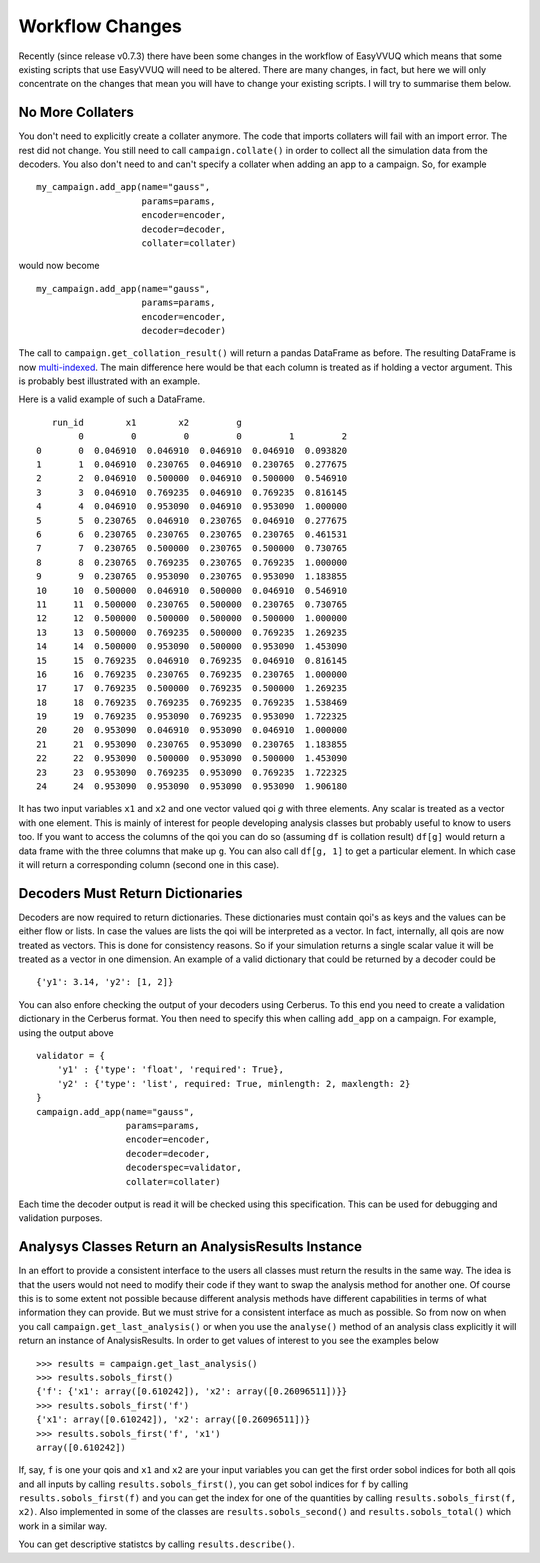 .. _workflow_changes:

Workflow Changes
================

Recently (since release v0.7.3) there have been some changes in the workflow of EasyVVUQ 
which means that some existing scripts that use EasyVVUQ will need to be altered. There are 
many changes, in fact, but here we will only concentrate on the changes that mean you will 
have to change your existing scripts. I will try to summarise them below.

No More Collaters
-----------------

You don't need to explicitly create a collater anymore. The code that imports collaters will
fail with an import error. The rest did not change. You still need to call ``campaign.collate()``
in order to collect all the simulation data from the decoders. You also don't need to and can't
specify a collater when adding an app to a campaign. So, for example ::
    my_campaign.add_app(name="gauss",
                        params=params,
                        encoder=encoder,
                        decoder=decoder,
                        collater=collater)



would now become 
::
    my_campaign.add_app(name="gauss",
                        params=params,
                        encoder=encoder,
                        decoder=decoder)
                        
The call to ``campaign.get_collation_result()`` will return a pandas DataFrame as before. The resulting
DataFrame is now `multi-indexed <https://pandas.pydata.org/pandas-docs/stable/user_guide/advanced.html>`_. 
The main difference here would be that each column is treated as if holding a vector argument. This is
probably best illustrated with an example.

Here is a valid example of such a DataFrame. ::

       run_id        x1        x2         g                    
            0         0         0         0         1         2
    0       0  0.046910  0.046910  0.046910  0.046910  0.093820
    1       1  0.046910  0.230765  0.046910  0.230765  0.277675
    2       2  0.046910  0.500000  0.046910  0.500000  0.546910
    3       3  0.046910  0.769235  0.046910  0.769235  0.816145
    4       4  0.046910  0.953090  0.046910  0.953090  1.000000
    5       5  0.230765  0.046910  0.230765  0.046910  0.277675
    6       6  0.230765  0.230765  0.230765  0.230765  0.461531
    7       7  0.230765  0.500000  0.230765  0.500000  0.730765
    8       8  0.230765  0.769235  0.230765  0.769235  1.000000
    9       9  0.230765  0.953090  0.230765  0.953090  1.183855
    10     10  0.500000  0.046910  0.500000  0.046910  0.546910
    11     11  0.500000  0.230765  0.500000  0.230765  0.730765
    12     12  0.500000  0.500000  0.500000  0.500000  1.000000
    13     13  0.500000  0.769235  0.500000  0.769235  1.269235
    14     14  0.500000  0.953090  0.500000  0.953090  1.453090
    15     15  0.769235  0.046910  0.769235  0.046910  0.816145
    16     16  0.769235  0.230765  0.769235  0.230765  1.000000
    17     17  0.769235  0.500000  0.769235  0.500000  1.269235
    18     18  0.769235  0.769235  0.769235  0.769235  1.538469
    19     19  0.769235  0.953090  0.769235  0.953090  1.722325
    20     20  0.953090  0.046910  0.953090  0.046910  1.000000
    21     21  0.953090  0.230765  0.953090  0.230765  1.183855
    22     22  0.953090  0.500000  0.953090  0.500000  1.453090
    23     23  0.953090  0.769235  0.953090  0.769235  1.722325
    24     24  0.953090  0.953090  0.953090  0.953090  1.906180

It has two input variables ``x1`` and ``x2`` and one vector valued qoi `g` with three elements.
Any scalar is treated as a vector with one element. This is mainly of interest for people
developing analysis classes but probably useful to know to users too. If you want to access
the columns of the qoi you can do so (assuming ``df`` is collation result) ``df[g]`` would
return a data frame with the three columns that make up ``g``. You can also call ``df[g, 1]`` to
get a particular element. In which case it will return a corresponding column (second one in this 
case).

Decoders Must Return Dictionaries
---------------------------------
 
Decoders are now required to return dictionaries. These dictionaries must contain qoi's as keys 
and the values can be either flow or lists. In case the values are lists the qoi will be interpreted 
as a vector. In fact, internally, all qois are now treated as vectors. This is done for consistency
reasons. So if your simulation returns a single scalar value it will be treated as a vector in one
dimension. An example of a valid dictionary that could be returned by a decoder could be ::

    {'y1': 3.14, 'y2': [1, 2]}

You can also enfore checking the output of your decoders using Cerberus. To this end you need to create
a validation dictionary in the Cerberus format. You then need to specify this when calling ``add_app`` 
on a campaign. For example, using the output above ::

    validator = {
        'y1' : {'type': 'float', 'required': True}, 
        'y2' : {'type': 'list', required: True, minlength: 2, maxlength: 2}
    }
    campaign.add_app(name="gauss",
                     params=params,
                     encoder=encoder,
                     decoder=decoder,
                     decoderspec=validator,
                     collater=collater)
                    
Each time the decoder output is read it will be checked using this specification. This can be used for 
debugging and validation purposes.

Analysys Classes Return an AnalysisResults Instance
---------------------------------------------------

In an effort to provide a consistent interface to the users all classes must return the results in the same
way. The idea is that the users would not need to modify their code if they want to swap the analysis method
for another one. Of course this is to some extent not possible because different analysis methods have different
capabilities in terms of what information they can provide. But we must strive for a consistent interface
as much as possible. So from now on when you call ``campaign.get_last_analysis()`` or when you use the ``analyse()``
method of an analysis class explicitly it will return an instance of AnalysisResults. In order to get values of
interest to you see the examples below ::

    >>> results = campaign.get_last_analysis()
    >>> results.sobols_first()
    {'f': {'x1': array([0.610242]), 'x2': array([0.26096511])}}
    >>> results.sobols_first('f')
    {'x1': array([0.610242]), 'x2': array([0.26096511])}
    >>> results.sobols_first('f', 'x1')
    array([0.610242])

If, say, ``f`` is one your qois and ``x1`` and ``x2`` are your input variables you can get the first order sobol indices for
both all qois and all inputs by calling ``results.sobols_first()``, you can get sobol indices for ``f`` by calling 
``results.sobols_first(f)`` and you can get the index for one of the quantities by calling ``results.sobols_first(f, x2)``.
Also implemented in some of the classes are ``results.sobols_second()`` and ``results.sobols_total()`` which work in a similar way.

You can get descriptive statistcs by calling ``results.describe()``.
